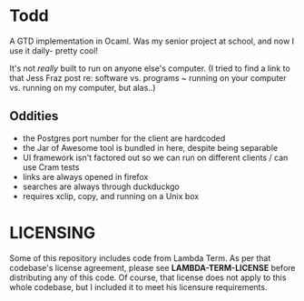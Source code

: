 * Todd

A GTD implementation in Ocaml. Was my senior project at school, and now I use it
daily- pretty cool!

It's not /really/ built to run on anyone else's computer. (I tried to find a link
to that Jess Fraz post re: software vs. programs ~ running on your computer vs. 
running on my computer, but alas..)

** Oddities

- the Postgres port number for the client are hardcoded
- the Jar of Awesome tool is bundled in here, despite being separable
- UI framework isn't factored out so we can run on different clients / can use Cram tests
- links are always opened in firefox
- searches are always through duckduckgo
- requires xclip, copy, and running on a Unix box

* LICENSING

Some of this repository includes code from Lambda Term. As per that codebase's
license agreement, please see *LAMBDA-TERM-LICENSE* before distributing any of
this code. Of course, that license does not apply to this whole codebase, but I
included it to meet his licensure requirements.
